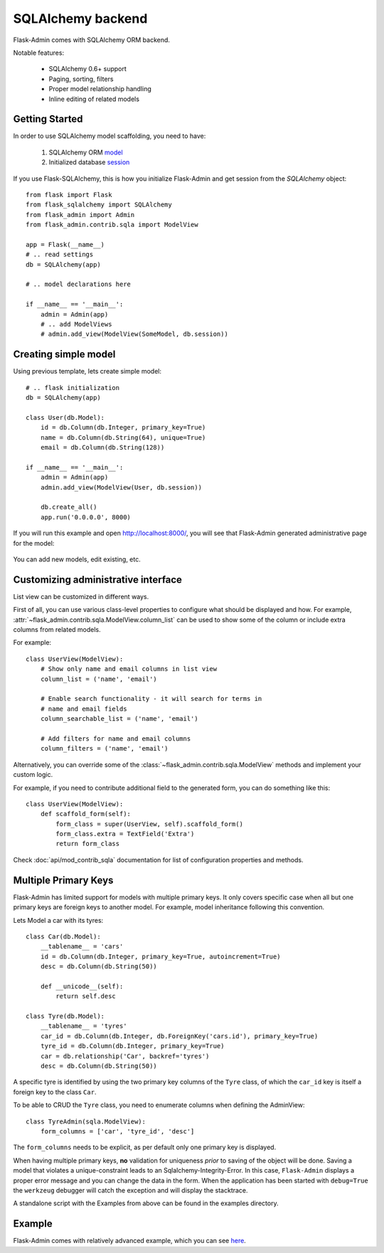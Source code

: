 SQLAlchemy backend
==================

Flask-Admin comes with SQLAlchemy ORM backend.

Notable features:

 - SQLAlchemy 0.6+ support
 - Paging, sorting, filters
 - Proper model relationship handling
 - Inline editing of related models

Getting Started
---------------

In order to use SQLAlchemy model scaffolding, you need to have:

 1. SQLAlchemy ORM `model <http://docs.sqlalchemy.org/en/rel_0_8/orm/tutorial.html#declare-a-mapping>`_
 2. Initialized database `session <http://docs.sqlalchemy.org/en/rel_0_8/orm/tutorial.html#creating-a-session>`_

If you use Flask-SQLAlchemy, this is how you initialize Flask-Admin
and get session from the `SQLAlchemy` object::

    from flask import Flask
    from flask_sqlalchemy import SQLAlchemy
    from flask_admin import Admin
    from flask_admin.contrib.sqla import ModelView

    app = Flask(__name__)
    # .. read settings
    db = SQLAlchemy(app)

    # .. model declarations here

    if __name__ == '__main__':
        admin = Admin(app)
        # .. add ModelViews
        # admin.add_view(ModelView(SomeModel, db.session))

Creating simple model
---------------------

Using previous template, lets create simple model::

    # .. flask initialization
    db = SQLAlchemy(app)

    class User(db.Model):
        id = db.Column(db.Integer, primary_key=True)
        name = db.Column(db.String(64), unique=True)
        email = db.Column(db.String(128))

    if __name__ == '__main__':
        admin = Admin(app)
        admin.add_view(ModelView(User, db.session))

        db.create_all()
        app.run('0.0.0.0', 8000)

If you will run this example and open `http://localhost:8000/ <http://localhost:8000/>`_,
you will see that Flask-Admin generated administrative page for the
model:

    .. image:: images/sqla/sqla_1.png
        :width: 640
        :target: ../_images/sqla_1.png

You can add new models, edit existing, etc.

Customizing administrative interface
------------------------------------

List view can be customized in different ways.

First of all, you can use various class-level properties to configure
what should be displayed and how. For example, :attr:`~flask_admin.contrib.sqla.ModelView.column_list` can be used to show some of
the column or include extra columns from related models.

For example::

    class UserView(ModelView):
        # Show only name and email columns in list view
        column_list = ('name', 'email')

        # Enable search functionality - it will search for terms in
        # name and email fields
        column_searchable_list = ('name', 'email')

        # Add filters for name and email columns
        column_filters = ('name', 'email')

Alternatively, you can override some of the :class:`~flask_admin.contrib.sqla.ModelView` methods and implement your custom logic.

For example, if you need to contribute additional field to the generated form,
you can do something like this::

    class UserView(ModelView):
        def scaffold_form(self):
            form_class = super(UserView, self).scaffold_form()
            form_class.extra = TextField('Extra')
            return form_class

Check :doc:`api/mod_contrib_sqla` documentation for list of
configuration properties and methods.

Multiple Primary Keys
---------------------

Flask-Admin has limited support for models with multiple primary keys. It only covers specific case when
all but one primary keys are foreign keys to another model. For example, model inheritance following
this convention.

Lets Model a car with its tyres::

    class Car(db.Model):
        __tablename__ = 'cars'
        id = db.Column(db.Integer, primary_key=True, autoincrement=True)
        desc = db.Column(db.String(50))

        def __unicode__(self):
            return self.desc

    class Tyre(db.Model):
        __tablename__ = 'tyres'
        car_id = db.Column(db.Integer, db.ForeignKey('cars.id'), primary_key=True)
        tyre_id = db.Column(db.Integer, primary_key=True)
        car = db.relationship('Car', backref='tyres')
        desc = db.Column(db.String(50))

A specific tyre is identified by using the two primary key columns of the ``Tyre`` class, of which the ``car_id`` key
is itself a foreign key to the class ``Car``.

To be able to CRUD the ``Tyre`` class, you need to enumerate columns when defining the AdminView::

    class TyreAdmin(sqla.ModelView):
        form_columns = ['car', 'tyre_id', 'desc']

The ``form_columns`` needs to be explicit, as per default only one primary key is displayed.

When having multiple primary keys, **no** validation for uniqueness *prior* to saving of the object will be done. Saving
a model that violates a unique-constraint leads to an Sqlalchemy-Integrity-Error. In this case, ``Flask-Admin`` displays
a proper error message and you can change the data in the form. When the application has been started with ``debug=True``
the ``werkzeug`` debugger will catch the exception and will display the stacktrace.

A standalone script with the Examples from above can be found in the examples directory.

Example
-------

Flask-Admin comes with relatively advanced example, which you can
see `here <https://github.com/flask-admin/flask-admin/tree/master/examples/sqla>`_.
